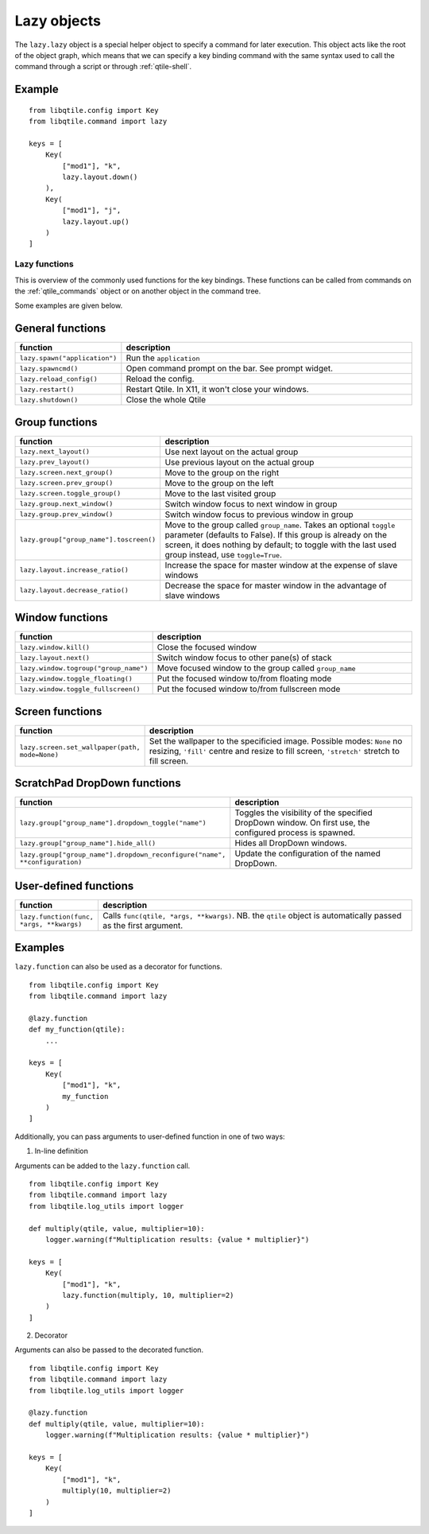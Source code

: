 .. _lazy:

============
Lazy objects
============

The ``lazy.lazy`` object is a special helper object to specify a command for
later execution. This object acts like the root of the object graph, which
means that we can specify a key binding command with the same syntax used to
call the command through a script or through :ref:`qtile-shell`.

Example
-------

::

    from libqtile.config import Key
    from libqtile.command import lazy

    keys = [
        Key(
            ["mod1"], "k",
            lazy.layout.down()
        ),
        Key(
            ["mod1"], "j",
            lazy.layout.up()
        )
    ]

Lazy functions
==============

This is overview of the commonly used functions for the key bindings.  These
functions can be called from commands on the :ref:`qtile_commands` object or on
another object in the command tree.

Some examples are given below.

General functions
-----------------

.. list-table::
    :widths: 20 80
    :header-rows: 1

    * - function
      - description
    * - ``lazy.spawn("application")``
      - Run the ``application``
    * - ``lazy.spawncmd()``
      - Open command prompt on the bar. See prompt widget.
    * - ``lazy.reload_config()``
      - Reload the config.
    * - ``lazy.restart()``
      - Restart Qtile. In X11, it won't close your windows.
    * - ``lazy.shutdown()``
      - Close the whole Qtile

Group functions
---------------

.. list-table::
    :widths: 20 80
    :header-rows: 1

    * - function
      - description
    * - ``lazy.next_layout()``
      - Use next layout on the actual group
    * - ``lazy.prev_layout()``
      - Use previous layout on the actual group
    * - ``lazy.screen.next_group()``
      - Move to the group on the right
    * - ``lazy.screen.prev_group()``
      - Move to the group on the left
    * - ``lazy.screen.toggle_group()``
      - Move to the last visited group
    * - ``lazy.group.next_window()``
      - Switch window focus to next window in group
    * - ``lazy.group.prev_window()``
      - Switch window focus to previous window in group
    * - ``lazy.group["group_name"].toscreen()``
      - Move to the group called ``group_name``.
        Takes an optional ``toggle`` parameter (defaults to False).
        If this group is already on the screen, it does nothing by default;
        to toggle with the last used group instead, use ``toggle=True``.
    * - ``lazy.layout.increase_ratio()``
      - Increase the space for master window at the expense of slave windows
    * - ``lazy.layout.decrease_ratio()``
      - Decrease the space for master window in the advantage of slave windows

Window functions
----------------

.. list-table::
    :widths: 20 80
    :header-rows: 1

    * - function
      - description
    * - ``lazy.window.kill()``
      - Close the focused window
    * - ``lazy.layout.next()``
      - Switch window focus to other pane(s) of stack
    * - ``lazy.window.togroup("group_name")``
      - Move focused window to the group called ``group_name``
    * - ``lazy.window.toggle_floating()``
      - Put the focused window to/from floating mode
    * - ``lazy.window.toggle_fullscreen()``
      - Put the focused window to/from fullscreen mode

Screen functions
----------------

.. list-table::
    :widths: 20 80
    :header-rows: 1

    * - function
      - description
    * - ``lazy.screen.set_wallpaper(path, mode=None)``
      - Set the wallpaper to the specificied image. Possible modes: ``None`` no resizing,
        ``'fill'`` centre and resize to fill screen, ``'stretch'`` stretch to fill screen.

ScratchPad DropDown functions
-----------------------------

.. list-table::
    :widths: 20 80
    :header-rows: 1

    * - function
      - description
    * - ``lazy.group["group_name"].dropdown_toggle("name")``
      - Toggles the visibility of the specified DropDown window.
        On first use, the configured process is spawned.
    * - ``lazy.group["group_name"].hide_all()``
      - Hides all DropDown windows.
    * - ``lazy.group["group_name"].dropdown_reconfigure("name", **configuration)``
      - Update the configuration of the named DropDown.

User-defined functions
----------------------

.. list-table::
    :widths: 20 80
    :header-rows: 1

    * - function
      - description
    * - ``lazy.function(func, *args, **kwargs)``
      - Calls ``func(qtile, *args, **kwargs)``. NB. the ``qtile`` object is
        automatically passed as the first argument.

Examples
--------

``lazy.function`` can also be used as a decorator for functions.

::

    from libqtile.config import Key
    from libqtile.command import lazy

    @lazy.function
    def my_function(qtile):
        ...

    keys = [
        Key(
            ["mod1"], "k",
            my_function
        )
    ]

Additionally, you can pass arguments to user-defined function in one of two ways:

1) In-line definition

Arguments can be added to the ``lazy.function`` call.

::

    from libqtile.config import Key
    from libqtile.command import lazy
    from libqtile.log_utils import logger

    def multiply(qtile, value, multiplier=10):
        logger.warning(f"Multiplication results: {value * multiplier}")

    keys = [
        Key(
            ["mod1"], "k",
            lazy.function(multiply, 10, multiplier=2)
        )
    ]

2) Decorator

Arguments can also be passed to the decorated function.

::

    from libqtile.config import Key
    from libqtile.command import lazy
    from libqtile.log_utils import logger

    @lazy.function
    def multiply(qtile, value, multiplier=10):
        logger.warning(f"Multiplication results: {value * multiplier}")

    keys = [
        Key(
            ["mod1"], "k",
            multiply(10, multiplier=2)
        )
    ]
